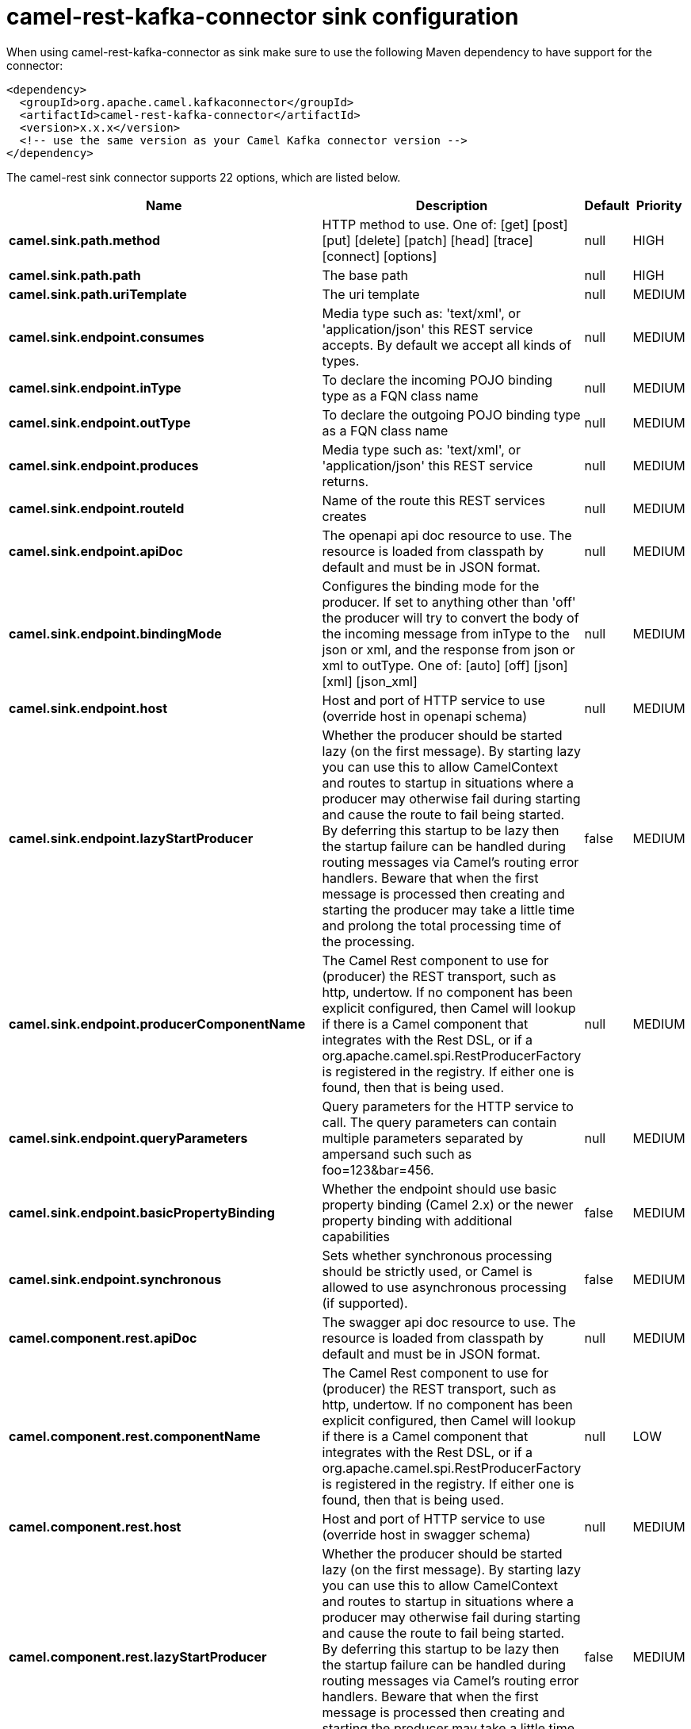 // kafka-connector options: START
[[camel-rest-kafka-connector-sink]]
= camel-rest-kafka-connector sink configuration

When using camel-rest-kafka-connector as sink make sure to use the following Maven dependency to have support for the connector:

[source,xml]
----
<dependency>
  <groupId>org.apache.camel.kafkaconnector</groupId>
  <artifactId>camel-rest-kafka-connector</artifactId>
  <version>x.x.x</version>
  <!-- use the same version as your Camel Kafka connector version -->
</dependency>
----


The camel-rest sink connector supports 22 options, which are listed below.



[width="100%",cols="2,5,^1,2",options="header"]
|===
| Name | Description | Default | Priority
| *camel.sink.path.method* | HTTP method to use. One of: [get] [post] [put] [delete] [patch] [head] [trace] [connect] [options] | null | HIGH
| *camel.sink.path.path* | The base path | null | HIGH
| *camel.sink.path.uriTemplate* | The uri template | null | MEDIUM
| *camel.sink.endpoint.consumes* | Media type such as: 'text/xml', or 'application/json' this REST service accepts. By default we accept all kinds of types. | null | MEDIUM
| *camel.sink.endpoint.inType* | To declare the incoming POJO binding type as a FQN class name | null | MEDIUM
| *camel.sink.endpoint.outType* | To declare the outgoing POJO binding type as a FQN class name | null | MEDIUM
| *camel.sink.endpoint.produces* | Media type such as: 'text/xml', or 'application/json' this REST service returns. | null | MEDIUM
| *camel.sink.endpoint.routeId* | Name of the route this REST services creates | null | MEDIUM
| *camel.sink.endpoint.apiDoc* | The openapi api doc resource to use. The resource is loaded from classpath by default and must be in JSON format. | null | MEDIUM
| *camel.sink.endpoint.bindingMode* | Configures the binding mode for the producer. If set to anything other than 'off' the producer will try to convert the body of the incoming message from inType to the json or xml, and the response from json or xml to outType. One of: [auto] [off] [json] [xml] [json_xml] | null | MEDIUM
| *camel.sink.endpoint.host* | Host and port of HTTP service to use (override host in openapi schema) | null | MEDIUM
| *camel.sink.endpoint.lazyStartProducer* | Whether the producer should be started lazy (on the first message). By starting lazy you can use this to allow CamelContext and routes to startup in situations where a producer may otherwise fail during starting and cause the route to fail being started. By deferring this startup to be lazy then the startup failure can be handled during routing messages via Camel's routing error handlers. Beware that when the first message is processed then creating and starting the producer may take a little time and prolong the total processing time of the processing. | false | MEDIUM
| *camel.sink.endpoint.producerComponentName* | The Camel Rest component to use for (producer) the REST transport, such as http, undertow. If no component has been explicit configured, then Camel will lookup if there is a Camel component that integrates with the Rest DSL, or if a org.apache.camel.spi.RestProducerFactory is registered in the registry. If either one is found, then that is being used. | null | MEDIUM
| *camel.sink.endpoint.queryParameters* | Query parameters for the HTTP service to call. The query parameters can contain multiple parameters separated by ampersand such such as foo=123&bar=456. | null | MEDIUM
| *camel.sink.endpoint.basicPropertyBinding* | Whether the endpoint should use basic property binding (Camel 2.x) or the newer property binding with additional capabilities | false | MEDIUM
| *camel.sink.endpoint.synchronous* | Sets whether synchronous processing should be strictly used, or Camel is allowed to use asynchronous processing (if supported). | false | MEDIUM
| *camel.component.rest.apiDoc* | The swagger api doc resource to use. The resource is loaded from classpath by default and must be in JSON format. | null | MEDIUM
| *camel.component.rest.componentName* | The Camel Rest component to use for (producer) the REST transport, such as http, undertow. If no component has been explicit configured, then Camel will lookup if there is a Camel component that integrates with the Rest DSL, or if a org.apache.camel.spi.RestProducerFactory is registered in the registry. If either one is found, then that is being used. | null | LOW
| *camel.component.rest.host* | Host and port of HTTP service to use (override host in swagger schema) | null | MEDIUM
| *camel.component.rest.lazyStartProducer* | Whether the producer should be started lazy (on the first message). By starting lazy you can use this to allow CamelContext and routes to startup in situations where a producer may otherwise fail during starting and cause the route to fail being started. By deferring this startup to be lazy then the startup failure can be handled during routing messages via Camel's routing error handlers. Beware that when the first message is processed then creating and starting the producer may take a little time and prolong the total processing time of the processing. | false | MEDIUM
| *camel.component.rest.producerComponentName* | The Camel Rest component to use for (producer) the REST transport, such as http, undertow. If no component has been explicit configured, then Camel will lookup if there is a Camel component that integrates with the Rest DSL, or if a org.apache.camel.spi.RestProducerFactory is registered in the registry. If either one is found, then that is being used. | null | MEDIUM
| *camel.component.rest.basicPropertyBinding* | Whether the component should use basic property binding (Camel 2.x) or the newer property binding with additional capabilities | false | MEDIUM
|===
// kafka-connector options: END
